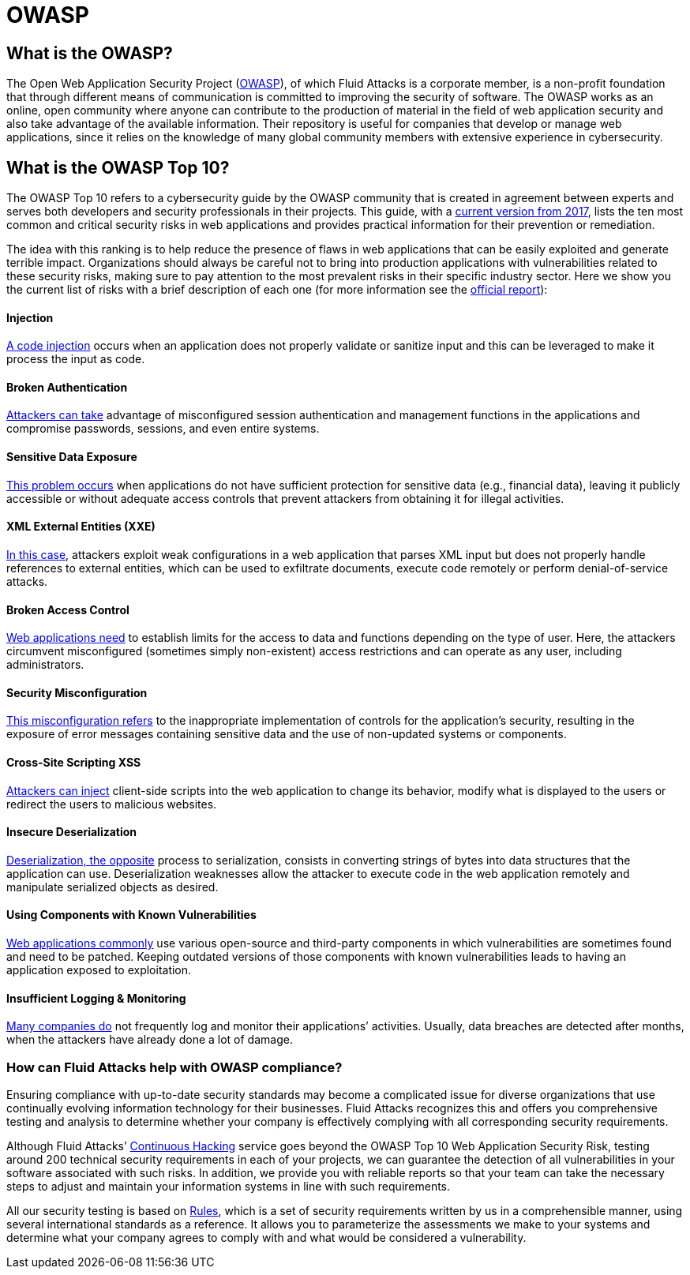 :slug: compliance/owasp/
:category: compliance
:description: At Fluid Attacks, through comprehensive analysis, we can help you comply with a variety of security standards for information technology, including OWASP.
:keywords: Fluid Attacks, OWASP, Top 10, Continuous Hacking, Security, Standards, Ethical Hacking, Pentesting
:banner: bg-compliance-internal
:template: compliance

= OWASP

== What is the OWASP?

[role="fw3 f3 lh-2"]
The Open Web Application Security Project (link:https://owasp.org/[OWASP]), of which Fluid Attacks is a
corporate member, is a non-profit foundation that through different means of
communication is committed to improving the security of software.
The OWASP works as an online, open community where anyone can contribute to the
production of material in the field of web application security and also take
advantage of the available information. Their repository is useful for companies
that develop or manage web applications, since it relies on the knowledge of
many global community members with extensive experience in cybersecurity.

== What is the OWASP Top 10?

[role="fw3 f3 lh-2"]
The OWASP Top 10 refers to a cybersecurity guide by the OWASP community that is
created in agreement between experts and serves both developers and security
professionals in their projects. This guide, with a link:https://owasp.org/www-project-top-ten/2017/​[current version from 2017],
lists the ten most common and critical security risks in web applications and
provides practical information for their prevention or remediation.

[role="fw3 f3 lh-2"]
The idea with this ranking is to help reduce the presence of flaws in web
applications that can be easily exploited and generate terrible impact.
Organizations should always be careful not to bring into production applications
with vulnerabilities related to these security risks, making sure to pay
attention to the most prevalent risks in their specific industry sector.
Here we show you the current list of risks with a brief description of each one
(for more information see the link:https://owasp.org/www-project-top-ten/2017/[official report]):

[role="w-40-l"]
==== Injection

[role="fw3 f3 lh-2"]
link:https://owasp.org/www-project-top-ten/2017/A1_2017-Injection[A code injection] occurs when an application does not properly validate or
sanitize input and this can be leveraged to make it process the input as code.

[role="w-40-l"]
==== Broken Authentication

[role="fw3 f3 lh-2"]
link:https://owasp.org/www-project-top-ten/2017/A2_2017-Broken_Authentication[Attackers can take] advantage of misconfigured session
authentication and management functions in the applications and compromise
passwords, sessions, and even entire systems.

[role="w-40-l"]
==== Sensitive Data Exposure

[role="fw3 f3 lh-2"]
link:https://owasp.org/www-project-top-ten/2017/A3_2017-Sensitive_Data_Exposure[This problem occurs] when applications do not have sufficient
protection for sensitive data (e.g., financial data), leaving it publicly
accessible or without adequate access controls that prevent attackers from
obtaining it for illegal activities.

[role="w-40-l"]
==== XML External Entities (XXE)

[role="fw3 f3 lh-2"]
link:https://owasp.org/www-project-top-ten/2017/A4_2017-XML_External_Entities_(XXE)[In this case], attackers exploit weak configurations in a
web application that parses XML input but does not properly handle references to
external entities, which can be used to exfiltrate documents, execute code
remotely or perform denial-of-service attacks.

[role="w-40-l"]
==== Broken Access Control

[role="fw3 f3 lh-2"]
link:https://owasp.org/www-project-top-ten/2017/A5_2017-Broken_Access_Control[Web applications need] to establish limits for the access to data
and functions depending on the type of user. Here, the attackers circumvent
misconfigured (sometimes simply non-existent) access restrictions and can
operate as any user, including administrators.

[role="w-40-l"]
==== Security Misconfiguration

[role="fw3 f3 lh-2"]
link:https://owasp.org/www-project-top-ten/2017/A6_2017-Security_Misconfiguration[This misconfiguration refers] to the inappropriate implementation of controls for
the application’s security, resulting in the exposure of error messages
containing sensitive data and the use of non-updated systems or components.

[role="w-40-l"]
==== Cross-Site Scripting XSS

[role="fw3 f3 lh-2"]
link:https://owasp.org/www-project-top-ten/2017/A7_2017-Cross-Site_Scripting_(XSS)[Attackers can inject] client-side scripts into the web application to change its
behavior, modify what is displayed to the users or redirect the users to
malicious websites.

[role="w-40-l"]
==== Insecure Deserialization

[role="fw3 f3 lh-2"]
link:https://owasp.org/www-project-top-ten/2017/A8_2017-Insecure_Deserialization[Deserialization, the opposite] process to serialization, consists in converting
strings of bytes into data structures that the application can use.
Deserialization weaknesses allow the attacker to execute code in the web application
remotely and manipulate serialized objects as desired.

[role="w-40-l"]
==== Using Components with Known Vulnerabilities

[role="fw3 f3 lh-2"]
link:https://owasp.org/www-project-top-ten/2017/A9_2017-Using_Components_with_Known_Vulnerabilities[Web applications commonly] use various open-source and third-party components in
which vulnerabilities are sometimes found and need to be patched. Keeping
outdated versions of those components with known
vulnerabilities leads to having an application exposed to exploitation.

[role="w-40-l"]
==== Insufficient Logging & Monitoring

[role="fw3 f3 lh-2"]
link:https://owasp.org/www-project-top-ten/2017/A10_2017-Insufficient_Logging%2526Monitoring[Many companies do] not frequently log and monitor their applications’ activities.
Usually, data breaches are detected after months, when the attackers have
already done a lot of damage.

=== How can Fluid Attacks help with OWASP compliance?

[role="fw3 f3 lh-2"]
Ensuring compliance with up-to-date security standards may become a complicated
issue for diverse organizations that use continually evolving information
technology for their businesses.
Fluid Attacks recognizes this and offers you comprehensive testing and analysis
to determine whether your company is effectively complying with all
corresponding security requirements.

[role="fw3 f3 lh-2"]
Although Fluid Attacks’ link:../../services/continuous-hacking/[Continuous Hacking] service goes beyond the OWASP Top
10 Web Application Security Risk, ​testing around 200 technical security
requirements in each of your projects, we can guarantee the detection of all
vulnerabilities in your software associated with such risks. ​In addition, we
provide you with reliable reports so that your team can take the necessary steps
to adjust and maintain your information systems in line with such requirements.

[role="fw3 f3 lh-2"]
All our security testing is based on link:../../products/rules/[​Rules], which is a set of security
requirements written by us in a comprehensible manner, using several
international standards as a reference. It allows you to parameterize the
assessments we make to your systems and determine what your company agrees to
comply with and what would be considered a vulnerability.
